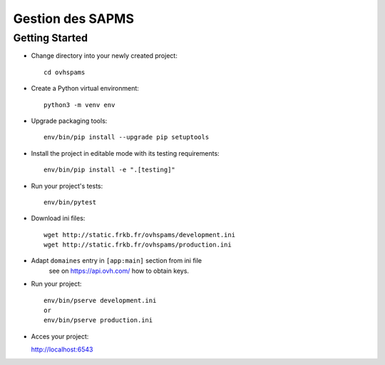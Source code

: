 Gestion des SAPMS
=================

Getting Started
---------------

- Change directory into your newly created project::

    cd ovhspams

- Create a Python virtual environment::

    python3 -m venv env

- Upgrade packaging tools::

    env/bin/pip install --upgrade pip setuptools

- Install the project in editable mode with its testing requirements::

    env/bin/pip install -e ".[testing]"

- Run your project's tests::

    env/bin/pytest

- Download ini files::

    wget http://static.frkb.fr/ovhspams/development.ini
    wget http://static.frkb.fr/ovhspams/production.ini

- Adapt ``domaines`` entry in ``[app:main]`` section from ini file
	see on https://api.ovh.com/ how to obtain keys.

- Run your project::

    env/bin/pserve development.ini
    or
    env/bin/pserve production.ini

- Acces your project:

  http://localhost:6543

